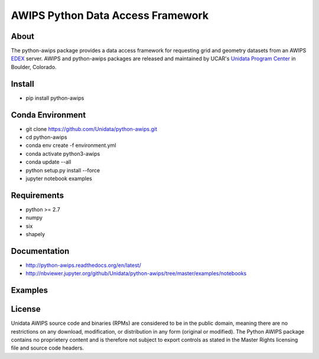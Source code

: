 AWIPS Python Data Access Framework
==================================

|License| |PyPI| |Conda| |CondaDownloads| |circleci| |Travis| |LatestDocs|

|Codacy| |Scrutinizer| |CodeClimate| |PRWelcome|

.. |License| image:: https://img.shields.io/pypi/l/python-awips.svg
    :target: https://pypi.python.org/pypi/python-awips/
    :alt: License

.. |PyPI| image:: https://img.shields.io/pypi/v/python-awips.svg
        :target: https://pypi.python.org/pypi/python-awips/
        :alt: PyPI Package

.. |PyPIDownloads| image:: https://img.shields.io/pypi/dm/python-awips.svg
        :target: https://pypi.python.org/pypi/python-awips/
        :alt: PyPI Downloads

.. |LatestDocs| image:: https://readthedocs.org/projects/pip/badge/?version=latest
        :target: http://python-awips.readthedocs.org/en/latest/
        :alt: Latest Doc Build Status

.. |Travis| image:: https://travis-ci.org/Unidata/python-awips.svg?branch=master
        :target: https://travis-ci.org/Unidata/python-awips
        :alt: Travis Build Status

.. |Codacy| image:: https://api.codacy.com/project/badge/Grade/e281f05c69164779814cad93eb3585cc
        :target: https://www.codacy.com/app/mjames/python-awips
        :alt: Codacy issues

.. |CodeClimate| image:: https://codeclimate.com/github/Unidata/python-awips/badges/gpa.svg
    :target: https://codeclimate.com/github/Unidata/python-awips
    :alt: Code Climate

.. |Scrutinizer| image:: https://scrutinizer-ci.com/g/Unidata/python-awips/badges/quality-score.png?b=master
    :target: https://scrutinizer-ci.com/g/Unidata/python-awips/?branch=master)
    :alt: Scrutinizer Code Quality

.. |Conda| image:: https://anaconda.org/conda-forge/python-awips/badges/version.svg
    :target: https://anaconda.org/conda-forge/python-awips
    :alt: Conda Package

.. |PRWelcome|
    image:: https://img.shields.io/badge/PRs-welcome-brightgreen.svg?style=round-square
    :target: https://egghead.io/series/how-to-contribute-to-an-open-source-project-on-github
    :alt: PRs Welcome

.. |circleci|
    image:: https://img.shields.io/circleci/project/github/conda-forge/python-awips-feedstock/master.svg?label=noarch
    :target: https://circleci.com/gh/conda-forge/python-awips-feedstock
    :alt: circleci

.. |CondaDownloads|
   image:: https://img.shields.io/conda/dn/conda-forge/python-awips.svg
   :target: https://anaconda.org/conda-forge/python-awips
   :alt: Conda Downloads


About
-----

The python-awips package provides a data access framework for requesting grid and geometry datasets from an AWIPS `EDEX <http://unidata.github.io/awips2/#edex>`_ server. AWIPS and python-awips packages are released and maintained by UCAR's `Unidata Program Center <http://www.unidata.ucar.edu/software/awips2/>`_ in Boulder, Colorado.

Install
-------

- pip install python-awips

Conda Environment
-----------------

- git clone https://github.com/Unidata/python-awips.git
- cd python-awips
- conda env create -f environment.yml
- conda activate python3-awips
- conda update --all
- python setup.py install --force
- jupyter notebook examples

Requirements
------------

- python >= 2.7
- numpy
- six
- shapely


Documentation
-------------

* http://python-awips.readthedocs.org/en/latest/
* http://nbviewer.jupyter.org/github/Unidata/python-awips/tree/master/examples/notebooks

Examples
--------

.. image:: https://python-awips.readthedocs.io/en/latest/_images/AWIPS_Grids_and_Cartopy_3_0.png
   :target: https://python-awips.readthedocs.io/en/latest/examples/generated/Grid_Levels_and_Parameters.html
   :height: 192px
.. image:: https://python-awips.readthedocs.io/en/latest/_images/Upper_Air_BUFR_Soundings_1_0.png
   :target: https://python-awips.readthedocs.io/en/latest/examples/generated/Upper_Air_BUFR_Soundings.html
   :height: 192px
.. image:: https://python-awips.readthedocs.io/en/latest/_images/Satellite_Imagery_7_2.png
   :target: https://python-awips.readthedocs.io/en/latest/examples/generated/Satellite_Imagery.html
   :height: 192px
.. image:: https://python-awips.readthedocs.io/en/latest/_images/Watch_and_Warning_Polygons_5_0.png
   :target: https://python-awips.readthedocs.io/en/latest/examples/generated/Watch_and_Warning_Polygons.html
   :height: 192px
.. image:: https://python-awips.readthedocs.io/en/latest/_images/Profiler_Wind_Barb_Time-Series_1_0.png
   :target: https://python-awips.readthedocs.io/en/latest/examples/generated/Profiler_Wind_Barb_Time-Series.html
   :height: 192px
.. image:: https://python-awips.readthedocs.io/en/latest/_images/Regional_Surface_Obs_Plot_14_0.png
   :target: https://python-awips.readthedocs.io/en/latest/examples/generated/Regional_Surface_Obs_Plot.html
   :height: 192px
.. image:: https://python-awips.readthedocs.io/en/latest/_images/GOES_Geostationary_Lightning_Mapper_3_1.png
   :target: https://python-awips.readthedocs.io/en/latest/examples/generated/GOES_Geostationary_Lightning_Mapper.html
   :height: 192px
.. image:: https://python-awips.readthedocs.io/en/latest/_images/Colored_Surface_Temperature_Plot_2_1.png
   :target: https://python-awips.readthedocs.io/en/latest/examples/generated/Colored_Surface_Temperature_Plot.html
   :height: 192px
.. image:: https://python-awips.readthedocs.io/en/latest/_images/Map_Resources_and_Topography_17_1.png
   :target: https://python-awips.readthedocs.io/en/latest/examples/generated/Map_Resources_and_Topography.html
   :height: 192px

License
-------

Unidata AWIPS source code and binaries (RPMs) are considered to be in the public domain, meaning there are no restrictions on any download, modification, or distribution in any form (original or modified). The Python AWIPS package contains no proprietery content and is therefore not subject to export controls as stated in the Master Rights licensing file and source code headers.

